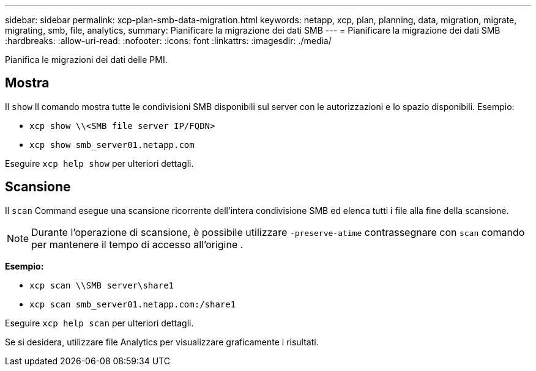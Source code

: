 ---
sidebar: sidebar 
permalink: xcp-plan-smb-data-migration.html 
keywords: netapp, xcp, plan, planning, data, migration, migrate, migrating, smb, file, analytics, 
summary: Pianificare la migrazione dei dati SMB 
---
= Pianificare la migrazione dei dati SMB
:hardbreaks:
:allow-uri-read: 
:nofooter: 
:icons: font
:linkattrs: 
:imagesdir: ./media/


[role="lead"]
Pianifica le migrazioni dei dati delle PMI.



== Mostra

Il `show` Il comando mostra tutte le condivisioni SMB disponibili sul server con le autorizzazioni e lo spazio disponibili. Esempio:

* `xcp show \\<SMB file server IP/FQDN>`
* `xcp show smb_server01.netapp.com`


Eseguire `xcp help show` per ulteriori dettagli.



== Scansione

Il `scan` Command esegue una scansione ricorrente dell'intera condivisione SMB ed elenca tutti i file alla fine della scansione.


NOTE: Durante l'operazione di scansione, è possibile utilizzare `-preserve-atime` contrassegnare con `scan` comando per mantenere il tempo di accesso all'origine .

*Esempio:*

* `xcp scan \\SMB server\share1`
* `xcp scan smb_server01.netapp.com:/share1`


Eseguire `xcp help scan` per ulteriori dettagli.

Se si desidera, utilizzare file Analytics per visualizzare graficamente i risultati.
